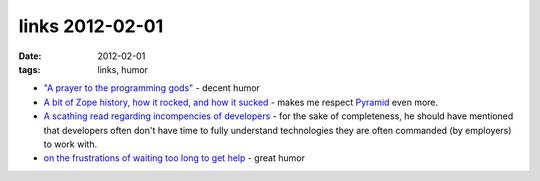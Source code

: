 links 2012-02-01
================

:date: 2012-02-01
:tags: links, humor



- `"A prayer to the programming gods"`__ - decent humor

- `A bit of Zope history, how it rocked, and how it sucked`__ - makes
  me respect `Pyramid`__ even more.

- `A scathing read regarding incompencies of developers`__ - for the
  sake of completeness, he should have mentioned that developers
  often don't have time to fully understand technologies they are
  often commanded (by employers) to work with.

- `on the frustrations of waiting too long to get help`__ - great humor


__ http://lukeplant.me.uk/blog/posts/a-prayer-to-the-programming-gods/
__ http://plope.com/Members/chrism/in_defense_of_zope_libraries
__ http://docs.pylonsproject.org/en/latest/docs/pyramid.html
__ http://jpos.org/blog/2010/06/technology-xy/
__ http://lists.mplayerhq.hu/pipermail/mplayer-users/2005-November/056854.html
